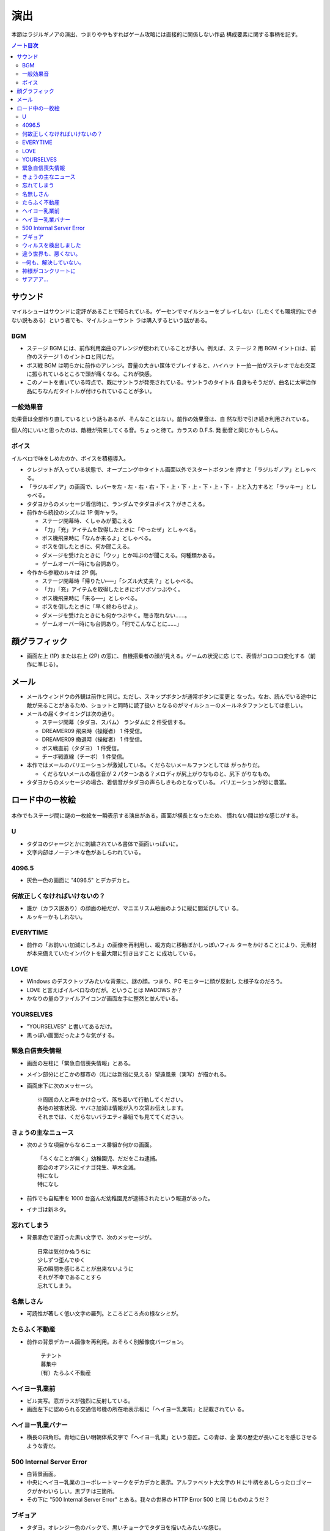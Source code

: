 ======================================================================
演出
======================================================================

本節はラジルギノアの演出、つまりややもすればゲーム攻略には直接的に関係しない作品
構成要素に関する事柄を記す。

.. contents:: ノート目次

サウンド
======================================================================

マイルシューはサウンドに定評があることで知られている。ゲーセンでマイルシューをプ
レイしない（したくても環境的にできない説もある）という者でも、マイルシューサント
ラは購入するという話がある。

BGM
----------------------------------------------------------------------

* ステージ BGM には、前作利用楽曲のアレンジが使われていることが多い。例えば、ス
  テージ 2 用 BGM イントロは、前作のステージ 1 のイントロと同じだ。
* ボス戦 BGM は明らかに前作のアレンジ。音量の大きい筺体でプレイすると、ハイハッ
  ト一拍一拍がステレオで左右交互に振られているところで頭が痛くなる。これが快感。
* このノートを書いている時点で、既にサントラが発売されている。サントラのタイトル
  自身もそうだが、曲名に太宰治作品にちなんだタイトルが付けられていることが多い。

一般効果音
----------------------------------------------------------------------

効果音は全部作り直しているという話もあるが、そんなことはない。前作の効果音は、自
然な形で引き続き利用されている。

個人的にいいと思ったのは、敵機が飛来してくる音。ちょっと待て。カラスの D.F.S. 発
動音と同じかもしらん。

ボイス
----------------------------------------------------------------------

イルベロで味をしめたのか、ボイスを積極導入。

* クレジットが入っている状態で、オープニング中タイトル画面以外でスタートボタンを
  押すと「ラジルギノア」としゃべる。
* 「ラジルギノア」の画面で、レバーを左・左・右・右・下・上・下・上・下・上・下・
  上と入力すると「ラッキー」としゃべる。
* タダヨからのメッセージ着信時に、ランダムでタダヨボイス？がきこえる。
* 前作から続投のシズルは 1P 側キャラ。

  * ステージ開幕時、くしゃみが聞こえる
  * 「力」「充」アイテムを取得したときに「やったぜ」としゃべる。
  * ボス機飛来時に「なんか来るよ」としゃべる。
  * ボスを倒したときに、何か聞こえる。
  * ダメージを受けたときに「ウッ」とか叫ぶのが聞こえる。何種類かある。
  * ゲームオーバー時にも台詞あり。

* 今作から参戦のルキは 2P 側。

  * ステージ開幕時「帰りたい──」「シズル大丈夫？」としゃべる。
  * 「力」「充」アイテムを取得したときにボソボソつぶやく。
  * ボス機飛来時に「来る──」としゃべる。
  * ボスを倒したときに「早く終わらせよ」。
  * ダメージを受けたときにも何かつぶやく。聴き取れない……。
  * ゲームオーバー時にも台詞あり。「何でこんなことに……」

顔グラフィック
======================================================================

* 画面左上 (1P) または右上 (2P) の窓に、自機搭乗者の顔が見える。ゲームの状況に応
  じて、表情がコロコロ変化する（前作に準じる）。

メール
======================================================================

* メールウィンドウの外観は前作と同じ。ただし、スキップボタンが通常ボタンに変更と
  なった。なお、読んでいる途中に敵が来ることがあるため、ショットと同時に読了扱い
  となるのがマイルシューのメールネタファンとしては悲しい。
* メールの届くタイミングは次の通り。

  * ステージ開幕（タダヨ、スパム） ランダムに 2 件受信する。
  * DREAMER09 飛来時（操縦者） 1 件受信。
  * DREAMER09 撤退時（操縦者） 1 件受信。
  * ボス戦直前（タダヨ） 1 件受信。
  * チーポ戦直線（チーポ） 1 件受信。

* 本作ではメールのバリエーションが激減している。くだらないメールファンとしては
  がっかりだ。

  * くだらないメールの着信音が 2 パターンある？メロディが尻上がりなものと、尻下
    がりなもの。

* タダヨからのメッセージの場合、着信音がタダヨの声らしきものとなっている。
  バリエーションが妙に豊富。

ロード中の一枚絵
======================================================================

.. figure:: /_images/milestone09-loading-god.png
   :align: center
   :alt: ロード中の一枚絵の例
   :width: 480px
   :height: 360px
   :scale: 100%

本作でもステージ間に謎の一枚絵を一瞬表示する演出がある。画面が横長となったため、
慣れない間は妙な感じがする。

U
----------------------------------------------------------------------

* タダヨのジャージとかに刺繍されている書体で画面いっぱいに。
* 文字内部はノーテンキな色があしらわれている。

4096.5
----------------------------------------------------------------------

* 灰色一色の画面に "4096.5" とデカデカと。

何故正しくなければいけないの？
----------------------------------------------------------------------

* 誰か（カラス説あり）の顔面の絵だが、マニエリスム絵画のように縦に間延びしてい
  る。
* ルッキーかもしれない。

EVERYTIME
----------------------------------------------------------------------

* 前作の「お前いい加減にしろよ」の画像を再利用し、縦方向に移動ぼかしっぽいフィル
  ターをかけることにより、元素材が本来備えていたインパクトを最大限に引き出すこと
  に成功している。

LOVE
----------------------------------------------------------------------

* Windows のデスクトップみたいな背景に、謎の顔。つまり、PC モニターに顔が反射し
  た様子なのだろう。
* LOVE と言えばイルベロなのだが。ということは MADOWS か？
* かなりの量のファイルアイコンが画面左手に整然と並んでいる。

YOURSELVES
----------------------------------------------------------------------

* "YOURSELVES" と書いてあるだけ。
* 黒っぽい画面だったような気がする。

緊急自信喪失情報
----------------------------------------------------------------------

* 画面の左柱に「緊急自信喪失情報」とある。
* メイン部分にどこかの都市の（私には新宿に見える）望遠風景（実写）が描かれる。
* 画面床下に次のメッセージ。

  ::

    ※周囲の人と声をかけ合って、落ち着いて行動してください。
    各地の被害状況、ヤバさ加減は情報が入り次第お伝えします。
    それまでは、くだらないバラエティ番組でも見ててください。

きょうの主なニュース
----------------------------------------------------------------------

* 次のような項目からなるニュース番組か何かの画面。

  ::

    「ろくなことが無く」幼稚園児、だだをこね逮捕。
    都会のオアシスにイナゴ発生、草木全滅。
    特になし
    特になし

* 前作でも自転車を 1000 台盗んだ幼稚園児が逮捕されたという報道があった。
* イナゴは新ネタ。

忘れてしまう
----------------------------------------------------------------------

* 背景赤色で波打った黒い文字で、次のメッセージが。

  ::

    日常は気付かぬうちに
    少しずつ歪んでゆく
    死の瞬間を感じることが出来ないように
    それが不幸であることすら
    忘れてしまう。

名無しさん
----------------------------------------------------------------------

* 可読性が著しく低い文字の羅列。ところどころ点の様なシミが。

たらふく不動産
----------------------------------------------------------------------

* 前作の背景デカール画像を再利用。おそらく別解像度バージョン。

  ::

    テナント
    募集中
   （有）たらふく不動産

ヘイヨー乳業前
----------------------------------------------------------------------

* ビル実写。窓ガラスが強烈に反射している。
* 画面左下に認められる交通信号機の所在地表示板に「ヘイヨー乳業前」と記載されてい
  る。

ヘイヨー乳業バナー
----------------------------------------------------------------------

* 横長の四角形。青地に白い明朝体系文字で「ヘイヨー乳業」という意匠。この青は、企
  業の歴史が長いことを感じさせるような青だ。

500 Internal Server Error
----------------------------------------------------------------------

* 白背景画面。
* 中央にヘイヨー乳業のコーポレートマークをデカデカと表示。アルファベット大文字の
  H に牛柄をあしらったロゴマークがかわいらしい。黒ブチは三箇所。
* その下に "500 Internal Server Error" とある。我々の世界の HTTP Error 500 と同
  じもののようだ？

ブギョア
----------------------------------------------------------------------

* タダヨ。オレンジ一色のバックで、黒いチョークでタダヨを描いたみたいな感じ。
* タダヨは例のイラストの困った感じの。

ウィルスを検出しました
----------------------------------------------------------------------

* 黒背景に、やたら長くて途中が縦波文字ふたつで省略されているプログレスバーらしき
  もの。

  ::

    ウィルスを検出しました

    ファイル名 誠意

違う世界も、悪くない。
----------------------------------------------------------------------

* ネオンサインがきらめく夜景。
* 画面上部に読みやすいフォントで表題のメッセージが書かれている。
* チーポ？

─何も、解決していない。
----------------------------------------------------------------------

* 夕焼け空みたい。Photoshop の雲模様フィルターか。
* 画面右上に表題のメッセージが書かれている。
  画面サイズに比べて文字サイズが若干小さくなるバランス。

神様がコンクリートに
----------------------------------------------------------------------

* どこかの都市風景。
* 交通信号の点灯色がおかしい。
* これぞマイルシューアイキャッチの王道。

 ::

   神様が、コンクリートに埋まっている。そんな気がする。

ザアアア…
----------------------------------------------------------------------

* 画面一面の砂嵐。ガウシアンフィルター？
* 手書き風に表題のテキストが、縦書きで黒い色で描かれている。
